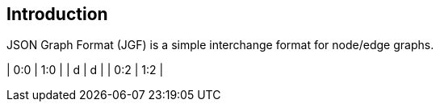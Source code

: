 == Introduction

JSON Graph Format (JGF) is a simple interchange format for node/edge graphs.

| 0:0 | 1:0 |
| d   | d   |
| 0:2 | 1:2 |
